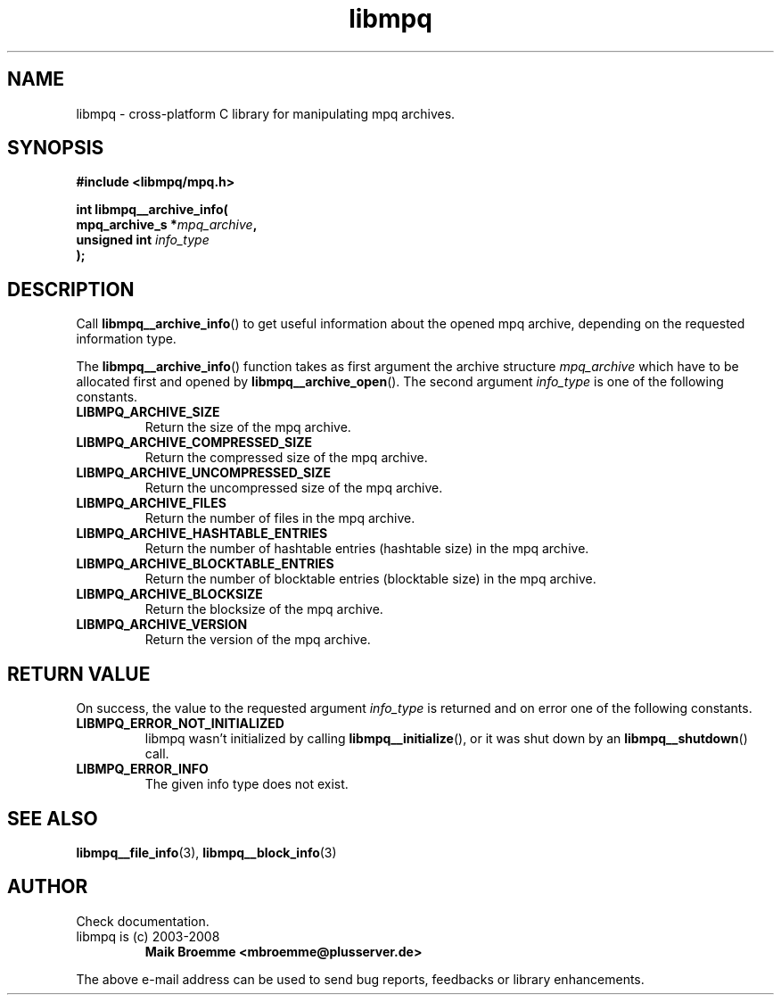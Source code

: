 .\" Copyright (c) 2003-2008 Maik Broemme <mbroemme@plusserver.de>
.\"
.\" This is free documentation; you can redistribute it and/or
.\" modify it under the terms of the GNU General Public License as
.\" published by the Free Software Foundation; either version 2 of
.\" the License, or (at your option) any later version.
.\"
.\" The GNU General Public License's references to "object code"
.\" and "executables" are to be interpreted as the output of any
.\" document formatting or typesetting system, including
.\" intermediate and printed output.
.\"
.\" This manual is distributed in the hope that it will be useful,
.\" but WITHOUT ANY WARRANTY; without even the implied warranty of
.\" MERCHANTABILITY or FITNESS FOR A PARTICULAR PURPOSE.  See the
.\" GNU General Public License for more details.
.\"
.\" You should have received a copy of the GNU General Public
.\" License along with this manual; if not, write to the Free
.\" Software Foundation, Inc., 59 Temple Place, Suite 330, Boston, MA 02111,
.\" USA.
.TH libmpq 3 2008-03-31 "The MoPaQ archive library"
.SH NAME
libmpq \- cross-platform C library for manipulating mpq archives.
.SH SYNOPSIS
.nf
.B
#include <libmpq/mpq.h>
.sp
.BI "int libmpq__archive_info("
.BI "        mpq_archive_s *" "mpq_archive",
.BI "        unsigned int   " "info_type"
.BI ");"
.fi
.SH DESCRIPTION
.PP
Call \fBlibmpq__archive_info\fP() to get useful information about the opened mpq archive, depending on the requested information type.
.LP
The \fBlibmpq__archive_info\fP() function takes as first argument the archive structure \fImpq_archive\fP which have to be allocated first and opened by \fBlibmpq__archive_open\fP(). The second argument \fIinfo_type\fP is one of the following constants.
.TP
.B LIBMPQ_ARCHIVE_SIZE
Return the size of the mpq archive.
.TP
.B LIBMPQ_ARCHIVE_COMPRESSED_SIZE
Return the compressed size of the mpq archive.
.TP
.B LIBMPQ_ARCHIVE_UNCOMPRESSED_SIZE
Return the uncompressed size of the mpq archive.
.TP
.B LIBMPQ_ARCHIVE_FILES
Return the number of files in the mpq archive.
.TP
.B LIBMPQ_ARCHIVE_HASHTABLE_ENTRIES
Return the number of hashtable entries (hashtable size) in the mpq archive.
.TP
.B LIBMPQ_ARCHIVE_BLOCKTABLE_ENTRIES
Return the number of blocktable entries (blocktable size) in the mpq archive.
.TP
.B LIBMPQ_ARCHIVE_BLOCKSIZE
Return the blocksize of the mpq archive.
.TP
.B LIBMPQ_ARCHIVE_VERSION
Return the version of the mpq archive.
.SH RETURN VALUE
On success, the value to the requested argument \fIinfo_type\fP is returned and on error one of the following constants.
.TP
.B LIBMPQ_ERROR_NOT_INITIALIZED
libmpq wasn't initialized by calling \fBlibmpq__initialize\fP(), or it was shut down by an \fBlibmpq__shutdown\fP() call.
.TP
.B LIBMPQ_ERROR_INFO
The given info type does not exist.
.SH SEE ALSO
.BR libmpq__file_info (3),
.BR libmpq__block_info (3)
.SH AUTHOR
Check documentation.
.TP
libmpq is (c) 2003-2008
.B Maik Broemme <mbroemme@plusserver.de>
.PP
The above e-mail address can be used to send bug reports, feedbacks or library enhancements.
